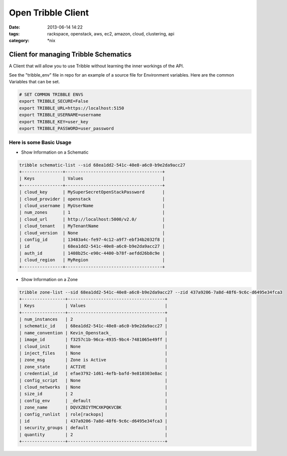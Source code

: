 Open Tribble Client
###################
:date: 2013-06-14 14:22
:tags: rackspace, openstack, aws, ec2, amazon, cloud, clustering, api
:category: \*nix

Client for managing Tribble Schematics
======================================

A Client that will allow you to use Tribble without learning the inner workings of the API.


See the "tribble_env" file in repo for an example of a source file for Environment variables. Here are the common Variables that can be set.


.. code-block:: bash

    # SET COMMON TRIBBLE ENVS
    export TRIBBLE_SECURE=False
    export TRIBBLE_URL=https://localhost:5150
    export TRIBBLE_USERNAME=username
    export TRIBBLE_KEY=user_key
    export TRIBBLE_PASSWORD=user_password


Here is some Basic Usage
------------------------

* Show Information on a Schematic

.. code-block:: bash

    tribble schematic-list --sid 68ea1dd2-541c-40e8-a6c0-b9e2da9acc27
    +----------------+--------------------------------------+
    | Keys           | Values                               |
    +----------------+--------------------------------------+
    | cloud_key      | MySuperSecretOpenStackPassword       |
    | cloud_provider | openstack                            |
    | cloud_username | MyUserName                           |
    | num_zones      | 1                                    |
    | cloud_url      | http://localhost:5000/v2.0/          |
    | cloud_tenant   | MyTenantName                         |
    | cloud_version  | None                                 |
    | config_id      | 13483a4c-fe97-4c12-a9f7-ebf34b2032f8 |
    | id             | 68ea1dd2-541c-40e8-a6c0-b9e2da9acc27 |
    | auth_id        | 1408b25c-e90c-4400-b78f-aefdd26b8c9e |
    | cloud_region   | MyRegion                             |
    +----------------+--------------------------------------+


* Show Information on a Zone

.. code-block:: bash

    tribble zone-list --sid 68ea1dd2-541c-40e8-a6c0-b9e2da9acc27 --zid 437a9206-7a8d-48f6-9c6c-d6495e34fca3
    +-----------------+--------------------------------------+
    | Keys            | Values                               |
    +-----------------+--------------------------------------+
    | num_instances   | 2                                    |
    | schematic_id    | 68ea1dd2-541c-40e8-a6c0-b9e2da9acc27 |
    | name_convention | Kevin_Openstack_                     |
    | image_id        | f3257c1b-96ca-4935-9bc4-7481065e49ff |
    | cloud_init      | None                                 |
    | inject_files    | None                                 |
    | zone_msg        | Zone is Active                       |
    | zone_state      | ACTIVE                               |
    | credential_id   | efae3792-1d61-4efb-bafd-9e810303e8ac |
    | config_script   | None                                 |
    | cloud_networks  | None                                 |
    | size_id         | 2                                    |
    | config_env      | _default                             |
    | zone_name       | DQVXZBIYTMCXKPQKVCBK                 |
    | config_runlist  | role[rackops]                        |
    | id              | 437a9206-7a8d-48f6-9c6c-d6495e34fca3 |
    | security_groups | default                              |
    | quantity        | 2                                    |
    +-----------------+--------------------------------------+
    
